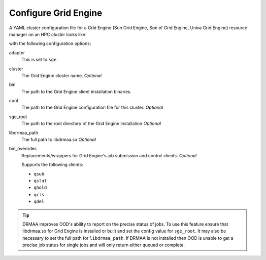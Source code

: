 .. _resource-manager-sge:

Configure Grid Engine
=====================

A YAML cluster configuration file for a Grid Engine (Sun Grid Engine, Son of Grid Engine, Univa Grid Engine) resource manager on an HPC
cluster looks like:

.. code-block:: yaml
   :emphasize-lines: 8-

   # /etc/ood/config/clusters.d/my_cluster.yml
   ---
   v2:
     metadata:
       title: "My Cluster"
     login:
       host: "my_cluster.my_center.edu"
     job:
       adapter: "slurm"
       cluster: "my_cluster"
       bin: "/usr/lib/gridengine"
       conf: "/etc/default/gridengine"
       sge_root: "/var/lib/gridengine"
       libdrmaa_path: "/var/lib/gridengine/drmaa/libdrmaa.so"
       # bin_overrides:
         # qsub: "/usr/local/bin/qsub_wrapper"
         # qstat: ""
         # qhold: ""
         # qrls: ""
         # qdel: ""

with the following configuration options:

adapter
  This is set to ``sge``.
cluster
  The Grid Engine cluster name. *Optional*
bin
  The path to the Grid Engine client installation binaries.
conf
  The path to the Grid Engine configuration file for this cluster. *Optional*
sge_root
  The path to the root directory of the Grid Engine installation *Optional*
libdrmaa_path
  The full path to libdrmaa.so *Optional*
bin_overrides
  Replacements/wrappers for Grid Engine's job submission and control clients. *Optional*

  Supports the following clients:

  - ``qsub``
  - ``qstat``
  - ``qhold``
  - ``qrls``
  - ``qdel``

.. tip::

   DRMAA improves OOD's ability to report on the precise status of jobs. To use this feature ensure that libdrmaa.so for Grid Engine is installed or built and set the config value for ``sge_root``. It may also be necessary to set the full path for ``libdrmaa_path``. If DRMAA is not installed then OOD is unable to get a precise job status for single jobs and will only return either queued or complete.
   